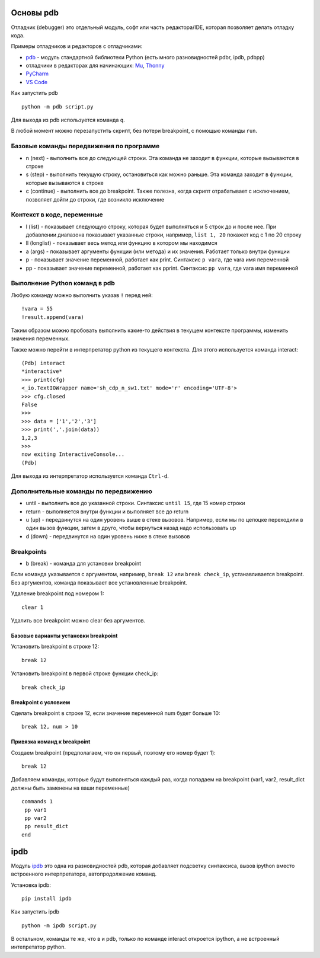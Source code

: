 Основы pdb
----------

Отладчик (debugger) это отдельный модуль, софт или часть редактора/IDE, которая позволяет
делать отладку кода.

Примеры отладчиков и редакторов с отладчиками:

* `pdb <https://docs.python.org/3/library/pdb.html>`__ - модуль стандартной библиотеки Python (есть много разновидностей pdbr, ipdb, pdbpp)
* отладчики в редакторах для начинающих: `Mu <https://codewith.mu/>`__, `Thonny <https://thonny.org/>`__
* `PyCharm <https://www.jetbrains.com/pycharm/>`__
* `VS Code <https://code.visualstudio.com/>`__

Как запустить pdb

::

    python -m pdb script.py

Для выхода из pdb используется команда ``q``.

В любой момент можно перезапустить скрипт, без потери breakpoint, с
помощью команды ``run``.

Базовые команды передвижения по программе
~~~~~~~~~~~~~~~~~~~~~~~~~~~~~~~~~~~~~~~~

-  n (next) - выполнить все до следующей строки. Эта команда не заходит
   в функции, которые вызываются в строке
-  s (step) - выполнить текущую строку, остановиться как можно раньше.
   Эта команда заходит в функции, которые вызываются в строке
-  c (continue) - выполнить все до breakpoint. Также полезна, когда
   скрипт отрабатывает с исключением, позволяет дойти до строки, где
   возникло исключение

Контекст в коде, переменные
~~~~~~~~~~~~~~~~~~~~~~~~~~~~~~

-  l (list) - показывает следующую строку, которая будет выполняться и 5
   строк до и после нее. При добавлении диапазона показывает указанные
   строки, например, ``list 1, 20`` покажет код с 1 по 20 строку
-  ll (longlist) - показывает весь метод или функцию в котором мы
   находимся
-  a (args) - показывает аргументы функции (или метода) и их значения.
   Работает только внутри функции
-  p - показывает значение переменной, работает как print. Синтаксис
   ``p vara``, где vara имя переменной
-  pp - показывает значение переменной, работает как pprint. Синтаксис
   ``pp vara``, где vara имя переменной

Выполнение Python команд в pdb
~~~~~~~~~~~~~~~~~~~~~~~~~~~~~~

Любую команду можно выполнить указав ``!`` перед ней:

::

    !vara = 55
    !result.append(vara)

Таким образом можно пробовать выполнить какие-то действия в текущем
контексте программы, изменить значения переменных.

Также можно перейти в интерпретатор python из текущего контекста. Для
этого используется команда interact:

::

    (Pdb) interact
    *interactive*
    >>> print(cfg)
    <_io.TextIOWrapper name='sh_cdp_n_sw1.txt' mode='r' encoding='UTF-8'>
    >>> cfg.closed
    False
    >>>
    >>> data = ['1','2','3']
    >>> print(','.join(data))
    1,2,3
    >>>
    now exiting InteractiveConsole...
    (Pdb)

Для выхода из интерпретатор используется команда ``Ctrl-d``.

Дополнительные команды по передвижению
~~~~~~~~~~~~~~~~~~~~~~~~~~~~~~~~~~~~~~

-  until - выполнить все до указанной строки. Синтаксис ``until 15``,
   где 15 номер строки
-  return - выполняется внутри функции и выполняет все до return
-  u (up) - передвинутся на один уровень выше в стеке вызовов. Например,
   если мы по цепоцке переходили в один вызов функции, затем в друго,
   чтобы вернуться назад надо использовать up
-  d (down) - передвинутся на один уровень ниже в стеке вызовов

Breakpoints
~~~~~~~~~~

-  b (break) - команда для установки breakpoint

Если команда указывается с аргументом, например, ``break 12`` или
``break check_ip``, устанавливается breakpoint. Без аргументов, команда
показывает все установленные breakpoint.

Удаление breakpoint под номером 1:

::

    clear 1

Удалить все breakpoint можно clear без аргументов.

Базовые варианты установки breakpoint
^^^^^^^^^^^^^^^^^^^^^^^^^^^^^^^^^^^^

Установить breakpoint в строке 12:

::

    break 12

Установить breakpoint в первой строке функции check\_ip:

::

    break check_ip

Breakpoint с условием
^^^^^^^^^^^^^^^^^^^^

Сделать breakpoint в строке 12, если значение переменной num будет
больше 10:

::

    break 12, num > 10

Привязка команд к breakpoint
^^^^^^^^^^^^^^^^^^^^^^^^^^^^

Создаем breakpoint (предполагаем, что он первый, поэтому его номер будет
1):

::

    break 12

Добавляем команды, которые будут выполняться каждый раз, когда попадаем
на breakpoint (var1, var2, result\_dict должны быть заменены на ваши
переменные)

::

    commands 1
     pp var1
     pp var2
     pp result_dict
    end

ipdb
----------

Модуль `ipdb <https://github.com/gotcha/ipdb>`__ это одна из разновидностей
pdb, которая добавляет подсветку синтаксиса, вызов ipython вместо встроенного
интерпретатора, автопродолжение команд.


Установка ipdb:

::

    pip install ipdb

Как запустить ipdb

::

    python -m ipdb script.py

В остальном, команды те же, что в и pdb, только по команде interact откроется
ipython, а не встроенный интепретатор python.
